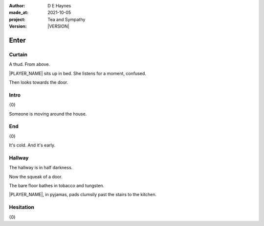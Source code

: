 .. |VERSION| property:: tas.story.version

:author:    D E Haynes
:made_at:   2021-10-05
:project:   Tea and Sympathy
:version:   |VERSION|

.. entity:: PLAYER
   :types:  tas.types.Character
   :states: tas.types.Motivation.player

.. entity:: NPC
   :types:  tas.types.Character
   :states: tas.types.Motivation.acting

.. entity:: MUG
   :types:  tas.types.Container

.. entity:: DRAMA
   :types:  tas.sympathy.Sympathy
   :states: tas.types.Journey.mentor
            tas.types.Operation.prompt

.. entity:: SETTINGS
   :types:  turberfield.catchphrase.render.Settings

Enter
=====

Curtain
-------

.. condition:: PLAYER.state tas.types.Location.bedroom
.. condition:: DRAMA.state 0

A thud. From above.

|PLAYER_NAME| sits up in bed. She listens for a moment, confused.

Then looks towards the door.

.. property:: DRAMA.prompt Type 'help'. Or 'again' to read once more.
.. property:: DRAMA.state 1

.. memory:: tas.types.Consumption.cigarette
   :subject: PLAYER
   :object: tas.types.Consumption.cigarette

   The Player smokes a fag.

Intro
-----

.. condition:: PLAYER.state tas.types.Location.bedroom
.. condition:: DRAMA.state 1

{0}

Someone is moving around the house.

.. property:: DRAMA.state 2

End
---

.. condition:: PLAYER.state tas.types.Location.bedroom
.. condition:: DRAMA.state 2

{0}

It's cold. And it's early.

.. property:: DRAMA.state 1

Hallway
-------

.. condition:: PLAYER.state tas.types.Location.hall
.. condition:: DRAMA.state 0

The hallway is in half darkness.

Now the squeak of a door.

The bare floor bathes in tobacco and tungsten.

|PLAYER_NAME|, in pyjamas, pads clumsily past the stairs to
the kitchen.

.. property:: DRAMA.state 1

Hesitation
----------

.. condition:: PLAYER.state tas.types.Location.hall
.. condition:: DRAMA.state 1

{0}

.. |NPC_NAME| property:: NPC.name
.. |PLAYER_NAME| property:: PLAYER.name
